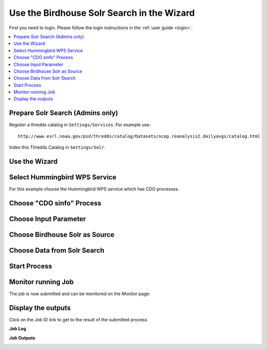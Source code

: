 .. _tutorial_solrsearch: 

Use the Birdhouse Solr Search in the Wizard
===========================================

First you need to login. Please follow the login instructions in the :ref:`user guide <login>`.

.. contents::
   :local:
   :depth: 2
   :backlinks: none

Prepare Solr Search (Admins only)
---------------------------------

Register a thredds catalog in ``Settings/Services``. For example use::

    http://www.esrl.noaa.gov/psd/thredds/catalog/Datasets/ncep.reanalysis2.dailyavgs/catalog.html

Index this Thredds Catalog in ``Settings/Solr``. 


Use the Wizard
--------------

.. image:: ../_images/tutorial/wizard.png 


Select Hummingbird WPS Service
------------------------------

For this example choose the Hummingbird WPS service which has CDO processes.

.. image:: ../_images/tutorial/ci_hummingbird.png 

Choose "CDO sinfo" Process
--------------------------

.. image:: ../_images/tutorial/ci_process.png

Choose Input Parameter
----------------------

.. image:: ../_images/tutorial/ci_input.png

Choose Birdhouse Solr as Source
------------------------

.. image:: ../_images/tutorial/solr_source.png


Choose Data from Solr Search
------------------------

.. image:: ../_images/tutorial/solr_search.png

Start Process
------------------------

.. image:: ../_images/tutorial/ci_done.png


Monitor running Job
-------------------

The job is now submitted and can be monitored on the *Monitor* page: 

.. image:: ../_images/tutorial/ci_monitor.png

Display the outputs
-------------------

Click on the Job ID link to get to the result of the submitted process.

**Job Log**

.. image:: ../_images/tutorial/solr_log.png


**Job Outputs**

.. image:: ../_images/tutorial/solr_outputs.png








